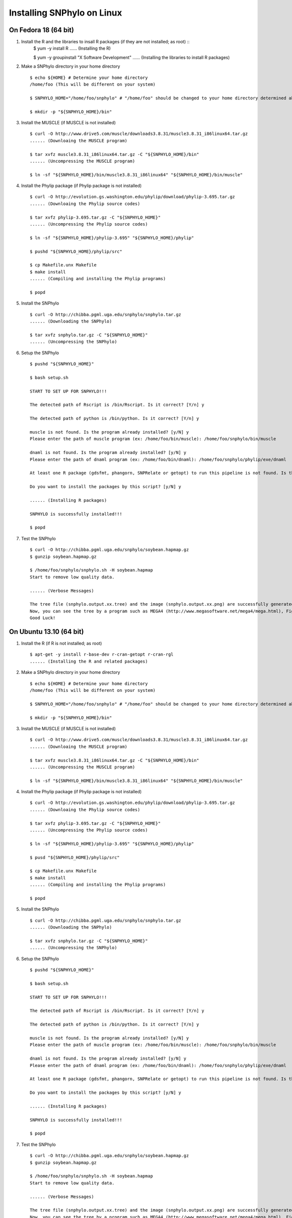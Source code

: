 ===========================
Installing SNPhylo on Linux
===========================

On Fedora 18 (64 bit)
---------------------

1. Install the R and the libraries to insall R packages (if they are not installed; as root) ::
    $ yum -y install R
    ...... (Installing the R)

    $ yum -y groupinstall "X Software Development" 
    ...... (Installing the libraries to install R packages)

2. Make a SNPhylo directory in your home directory ::

    $ echo ${HOME} # Determine your home directory
    /home/foo (This will be different on your system)

    $ SNPHYLO_HOME="/home/foo/snphylo" # "/home/foo" should be changed to your home directory determined above

    $ mkdir -p "${SNPHYLO_HOME}/bin"

3. Install the MUSCLE (if MUSCLE is not installed) ::

    $ curl -O http://www.drive5.com/muscle/downloads3.8.31/muscle3.8.31_i86linux64.tar.gz
    ...... (Downloaing the MUSCLE program)

    $ tar xvfz muscle3.8.31_i86linux64.tar.gz -C "${SNPHYLO_HOME}/bin"
    ...... (Uncompressing the MUSCLE program)

    $ ln -sf "${SNPHYLO_HOME}/bin/muscle3.8.31_i86linux64" "${SNPHYLO_HOME}/bin/muscle"

4. Install the Phylip package (if Phylip package is not installed) ::

    $ curl -O http://evolution.gs.washington.edu/phylip/download/phylip-3.695.tar.gz
    ...... (Downloaing the Phylip source codes)

    $ tar xvfz phylip-3.695.tar.gz -C "${SNPHYLO_HOME}"
    ...... (Uncompressing the Phylip source codes)

    $ ln -sf "${SNPHYLO_HOME}/phylip-3.695" "${SNPHYLO_HOME}/phylip"

    $ pushd "${SNPHYLO_HOME}/phylip/src"

    $ cp Makefile.unx Makefile
    $ make install
    ...... (Compiling and installing the Phylip programs)

    $ popd

5. Install the SNPhylo ::

    $ curl -O http://chibba.pgml.uga.edu/snphylo/snphylo.tar.gz
    ...... (Downloading the SNPhylo)

    $ tar xvfz snphylo.tar.gz -C "${SNPHYLO_HOME}"
    ...... (Uncompressing the SNPhylo)

6. Setup the SNPhylo ::

    $ pushd "${SNPHYLO_HOME}"

    $ bash setup.sh

    START TO SET UP FOR SNPHYLO!!!

    The detected path of Rscript is /bin/Rscript. Is it correct? [Y/n] y 

    The detected path of python is /bin/python. Is it correct? [Y/n] y

    muscle is not found. Is the program already installed? [y/N] y
    Please enter the path of muscle program (ex: /home/foo/bin/muscle): /home/foo/snphylo/bin/muscle

    dnaml is not found. Is the program already installed? [y/N] y
    Please enter the path of dnaml program (ex: /home/foo/bin/dnaml): /home/foo/snphylo/phylip/exe/dnaml

    At least one R package (gdsfmt, phangorn, SNPRelate or getopt) to run this pipeline is not found. Is the program already installed? [y/N] n

    Do you want to install the packages by this script? [y/N] y

    ...... (Installing R packages)

    SNPHYLO is successfully installed!!!

    $ popd

7. Test the SNPhylo ::

    $ curl -O http://chibba.pgml.uga.edu/snphylo/soybean.hapmap.gz
    $ gunzip soybean.hapmap.gz

    $ /home/foo/snphylo/snphylo.sh -H soybean.hapmap
    Start to remove low quality data.

    ...... (Verbose Messages)

    The tree file (snphylo.output.xx.tree) and the image (snphylo.output.xx.png) are successfully generated!
    Now, you can see the tree by a program such as MEGA4 (http://www.megasoftware.net/mega4/mega.html), FigTree (http://tree.bio.ed.ac.uk/software/figtree/) and Newick utilities (http://cegg.unige.ch/newick_utils).
    Good Luck!

On Ubuntu 13.10 (64 bit)
------------------------------

1. Install the R (if R is not installed; as root) ::

    $ apt-get -y install r-base-dev r-cran-getopt r-cran-rgl
    ...... (Installing the R and related packages)

2. Make a SNPhylo directory in your home directory ::

    $ echo ${HOME} # Determine your home directory
    /home/foo (This will be different on your system)

    $ SNPHYLO_HOME="/home/foo/snphylo" # "/home/foo" should be changed to your home directory determined above

    $ mkdir -p "${SNPHYLO_HOME}/bin"

3. Install the MUSCLE (if MUSCLE is not installed) ::

    $ curl -O http://www.drive5.com/muscle/downloads3.8.31/muscle3.8.31_i86linux64.tar.gz
    ...... (Downloaing the MUSCLE program)

    $ tar xvfz muscle3.8.31_i86linux64.tar.gz -C "${SNPHYLO_HOME}/bin"
    ...... (Uncompressing the MUSCLE program)

    $ ln -sf "${SNPHYLO_HOME}/bin/muscle3.8.31_i86linux64" "${SNPHYLO_HOME}/bin/muscle"

4. Install the Phylip package (if Phylip package is not installed) ::

    $ curl -O http://evolution.gs.washington.edu/phylip/download/phylip-3.695.tar.gz
    ...... (Downloaing the Phylip source codes)

    $ tar xvfz phylip-3.695.tar.gz -C "${SNPHYLO_HOME}"
    ...... (Uncompressing the Phylip source codes)

    $ ln -sf "${SNPHYLO_HOME}/phylip-3.695" "${SNPHYLO_HOME}/phylip"

    $ pusd "${SNPHYLO_HOME}/phylip/src"

    $ cp Makefile.unx Makefile
    $ make install
    ...... (Compiling and installing the Phylip programs)

    $ popd

5. Install the SNPhylo ::

    $ curl -O http://chibba.pgml.uga.edu/snphylo/snphylo.tar.gz
    ...... (Downloading the SNPhylo)

    $ tar xvfz snphylo.tar.gz -C "${SNPHYLO_HOME}"
    ...... (Uncompressing the SNPhylo)

6. Setup the SNPhylo ::

    $ pushd "${SNPHYLO_HOME}"

    $ bash setup.sh

    START TO SET UP FOR SNPHYLO!!!

    The detected path of Rscript is /bin/Rscript. Is it correct? [Y/n] y 

    The detected path of python is /bin/python. Is it correct? [Y/n] y

    muscle is not found. Is the program already installed? [y/N] y
    Please enter the path of muscle program (ex: /home/foo/bin/muscle): /home/foo/snphylo/bin/muscle

    dnaml is not found. Is the program already installed? [y/N] y
    Please enter the path of dnaml program (ex: /home/foo/bin/dnaml): /home/foo/snphylo/phylip/exe/dnaml

    At least one R package (gdsfmt, phangorn, SNPRelate or getopt) to run this pipeline is not found. Is the program already installed? [y/N] n

    Do you want to install the packages by this script? [y/N] y

    ...... (Installing R packages)

    SNPHYLO is successfully installed!!!

    $ popd

7. Test the SNPhylo ::

    $ curl -O http://chibba.pgml.uga.edu/snphylo/soybean.hapmap.gz
    $ gunzip soybean.hapmap.gz

    $ /home/foo/snphylo/snphylo.sh -H soybean.hapmap
    Start to remove low quality data.

    ...... (Verbose Messages)

    The tree file (snphylo.output.xx.tree) and the image (snphylo.output.xx.png) are successfully generated!
    Now, you can see the tree by a program such as MEGA4 (http://www.megasoftware.net/mega4/mega.html), FigTree (http://tree.bio.ed.ac.uk/software/figtree/) and Newick utilities (http://cegg.unige.ch/newick_utils).
    Good Luck!

